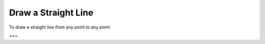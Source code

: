 Draw a Straight Line
====================

.. index:: lines

To draw a straight line from any point to any point.

===